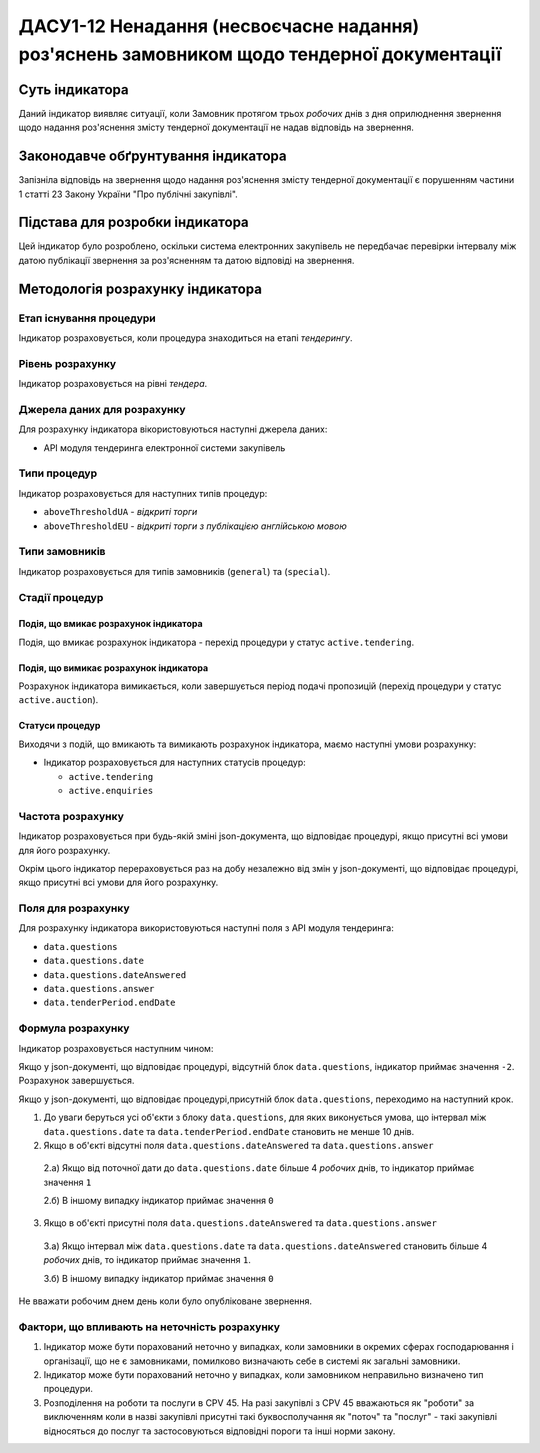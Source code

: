 ﻿##########################################################
ДАСУ1-12 Ненадання (несвоєчасне надання) роз'яснень замовником щодо тендерної документації
##########################################################

***************
Суть індикатора
***************

Даний індикатор виявляє ситуації, коли Замовник протягом трьох *робочих* днів з дня оприлюднення звернення щодо надання роз'яснення змісту тендерної документації не надав відповідь на звернення.

************************************
Законодавче обґрунтування індикатора
************************************

Запізніла відповідь на звернення щодо надання роз'яснення змісту тендерної документації є порушенням частини 1 статті 23 Закону України "Про публічні закупівлі".

********************************
Підстава для розробки індикатора
********************************

Цей індикатор було розроблено, оскільки система електронних закупівель не передбачає перевірки інтервалу між датою публікації звернення за роз'ясненням та датою відповіді на звернення.

*********************************
Методологія розрахунку індикатора
*********************************

Етап існування процедури
========================
Індикатор розраховується, коли процедура знаходиться на етапі *тендерингу*.

Рівень розрахунку
=================
Індикатор розраховується на рівні *тендера*.

Джерела даних для розрахунку
============================

Для розрахунку індикатора вікористовуються наступні джерела даних:

- API модуля тендеринга електронної системи закупівель

Типи процедур
=============

Індикатор розраховується для наступних типів процедур:

- ``aboveThresholdUA`` - *відкриті торги*
- ``aboveThresholdEU`` - *відкриті торги з публікацією англійською мовою*

Типи замовників
===============

Індикатор розраховується для типів замовників (``general``) та (``special``).

Стадії процедур
===============

Подія, що вмикає розрахунок індикатора
--------------------------------------

Подія, що вмикає розрахунок індикатора - перехід процедури у статус ``active.tendering``.

Подія, що вимикає розрахунок індикатора
---------------------------------------

Розрахунок індикатора вимикається, коли завершується період подачі пропозицій (перехід процедури у статус ``active.auction``).

Статуси процедур
----------------

Виходячи з подій, що вмикають та вимикають розрахунок індикатора, маємо наступні умови розрахунку:

- Індикатор розраховується для наступних статусів процедур:

  - ``active.tendering``
  - ``active.enquiries``


Частота розрахунку
==================

Індикатор розраховується при будь-якій зміні json-документа, що відповідає процедурі, якщо присутні всі умови для його розрахунку.

Окрім цього індикатор перераховується раз на добу незалежно від змін у json-документі, що відповідає процедурі, якщо присутні всі умови для його розрахунку.


Поля для розрахунку
===================

Для розрахунку індикатора використовуються наступні поля з API модуля тендеринга:

- ``data.questions``
- ``data.questions.date``
- ``data.questions.dateAnswered``
- ``data.questions.answer``
- ``data.tenderPeriod.endDate``

Формула розрахунку
==================

Індикатор розраховується наступним чином:

Якщо у json-документі, що відповідає процедурі, відсутній блок ``data.questions``, індикатор приймає значення ``-2``.  Розрахунок завершується.

Якщо у json-документі, що відповідає процедурі,присутній блок ``data.questions``, переходимо на наступний крок.

1. До уваги беруться усі об'єкти з блоку ``data.questions``, для яких виконується умова, що інтервал між ``data.questions.date`` та ``data.tenderPeriod.endDate`` становить не менше 10 днів.

2. Якщо в об'єкті відсутні поля ``data.questions.dateAnswered`` та ``data.questions.answer``

  2.а) Якщо від поточної дати до ``data.questions.date`` більше 4 *робочих* днів, то індикатор приймає значення ``1``

  2.б) В іншому випадку індикатор приймає значення ``0``

3. Якщо в об'єкті присутні поля ``data.questions.dateAnswered`` та ``data.questions.answer``

  3.а) Якщо інтервал між ``data.questions.date`` та ``data.questions.dateAnswered`` становить більше 4 *робочих* днів, то індикатор приймає значення ``1``.

  3.б) В іншому випадку індикатор приймає значення ``0``
Не вважати робочим днем день коли було опубліковане звернення. 

Фактори, що впливають на неточність розрахунку
==============================================

1. Індикатор може бути порахований неточно у випадках, коли замовники в окремих сферах господарювання і організації, що не є замовниками, помилково визначають себе в системі як загальні замовники.

2. Індикатор може бути порахований неточно у випадках, коли замовником неправильно визначено тип процедури.

3. Розподілення на роботи та послуги в CPV 45. На разі закупівлі з CPV 45 вважаються як "роботи" за виключенням коли в назві закупівлі присутні такі буквосполучання як "поточ" та "послуг" - такі закупівлі відносяться до послуг та застосовуються відповідні пороги та інші норми закону.
